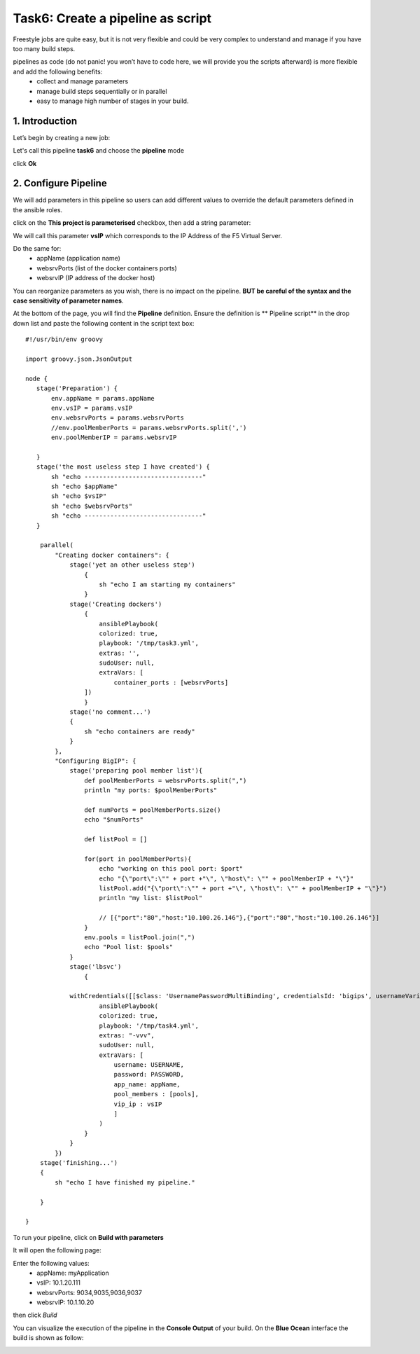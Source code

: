 Task6: Create a pipeline as script
==================================

Freestyle jobs are quite easy, but it is not very flexible and could be very complex to understand and manage if you have too many build steps.

pipelines as code (do not panic! you won’t have to code here, we will provide you the scripts afterward) is more flexible and add the following benefits:
	* collect and manage parameters
	* manage build steps sequentially or in parallel
	* easy to manage high number of stages in your build.

1. Introduction
---------------
Let’s begin by creating a new job:

.. image:: ../images/image016.jpeg
   :scale: 50 %
   :align: center 

Let's call this pipeline **task6** and choose the **pipeline** mode

.. image:: ../images/image017.jpeg
   :scale: 50 %
   :align: center 

click **Ok**





2. Configure Pipeline
-----------------------

We will add parameters in this pipeline so users can add different values to override the default parameters defined in the ansible roles.

click on the **This project is parameterised** checkbox, then add a string parameter:

.. image:: ../images/image018.jpeg
   :scale: 50 %
   :align: center 

We will call this parameter **vsIP** which corresponds to the IP Address of the F5 Virtual Server.

.. image:: ../images/image019.jpeg
   :scale: 50 %
   :align: center 


Do the same for:
	* appName (application name)
	* websrvPorts (list of the docker containers ports)
	* websrvIP (IP address of the docker host)

You can reorganize parameters as you wish, there is no impact on the pipeline. **BUT be careful of the syntax and the case sensitivity of parameter names**.

.. image:: ../images/image020.jpeg
   :scale: 50 %
   :align: center 
   .. image:: ../images/image021.jpeg
   :scale: 50 %
   :align: center 


At the bottom of the page, you will find the **Pipeline** definition.
Ensure the definition is ** Pipeline script** in the drop down list and paste the following content in the script text box:

.. parsed-literal::

	#!/usr/bin/env groovy

	import groovy.json.JsonOutput

	node {
	   stage('Preparation') { 
	       env.appName = params.appName
	       env.vsIP = params.vsIP
	       env.websrvPorts = params.websrvPorts
	       //env.poolMemberPorts = params.websrvPorts.split(',')
	       env.poolMemberIP = params.websrvIP

	   }
	   stage('the most useless step I have created') {
	       sh "echo --------------------------------"
	       sh "echo $appName"
	       sh "echo $vsIP"
	       sh "echo $websrvPorts"
	       sh "echo --------------------------------"
	   }

	    parallel(
		"Creating docker containers": {
		    stage('yet an other useless step')
			{
			    sh "echo I am starting my containers"
			}
		    stage('Creating dockers')
			{
			    ansiblePlaybook(
			    colorized: true, 
			    playbook: '/tmp/task3.yml', 
			    extras: '',
			    sudoUser: null,
			    extraVars: [
				container_ports : [websrvPorts]
			])
			}
		    stage('no comment...')
		    {
			sh "echo containers are ready"
		    }
		}, 
		"Configuring BigIP": {
		    stage('preparing pool member list'){
			def poolMemberPorts = websrvPorts.split(",")
			println "my ports: $poolMemberPorts"

			def numPorts = poolMemberPorts.size()
			echo "$numPorts"

			def listPool = []

			for(port in poolMemberPorts){
			    echo "working on this pool port: $port"
			    echo "{\\"port\\":\\"" + port +"\\", \\"host\\": \\"" + poolMemberIP + "\\"}"
			    listPool.add("{\\"port\\":\\"" + port +"\\", \\"host\\": \\"" + poolMemberIP + "\\"}")
			    println "my list: $listPool"

			    // [{"port":"80","host:"10.100.26.146"},{"port":"80","host:"10.100.26.146"}] 
			}
			env.pools = listPool.join(",")
			echo "Pool list: $pools"
		    }
		    stage('lbsvc')
			{

		    withCredentials([[$class: 'UsernamePasswordMultiBinding', credentialsId: 'bigips', usernameVariable: 'USERNAME', passwordVariable: 'PASSWORD']]) {
			    ansiblePlaybook(
			    colorized: true, 
			    playbook: '/tmp/task4.yml', 
			    extras: "-vvv",
			    sudoUser: null,
			    extraVars: [
				username: USERNAME,
				password: PASSWORD,
				app_name: appName,
				pool_members : [pools],
				vip_ip : vsIP
				]
			    )
			}
		    }
		})
	    stage('finishing...')
	    {
		sh "echo I have finished my pipeline."

	    }

	}

To run your pipeline, click on **Build with parameters**

.. image:: ../images/image022.jpeg
   :scale: 50 %
   :align: center 

It will open the following page:

.. image:: ../images/image023.jpeg
   :scale: 50 %
   :align: center 

Enter the following values:
	* appName: 	myApplication
	* vsIP: 	10.1.20.111
	* websrvPorts:	9034,9035,9036,9037
	* websrvIP: 	10.1.10.20

then click *Build*

You can visualize the execution of the pipeline in the **Console Output** of your build.
On the **Blue Ocean** interface the build is shown as follow:

.. image:: ../images/image024.jpeg
   :scale: 50 %
   :align: center 




